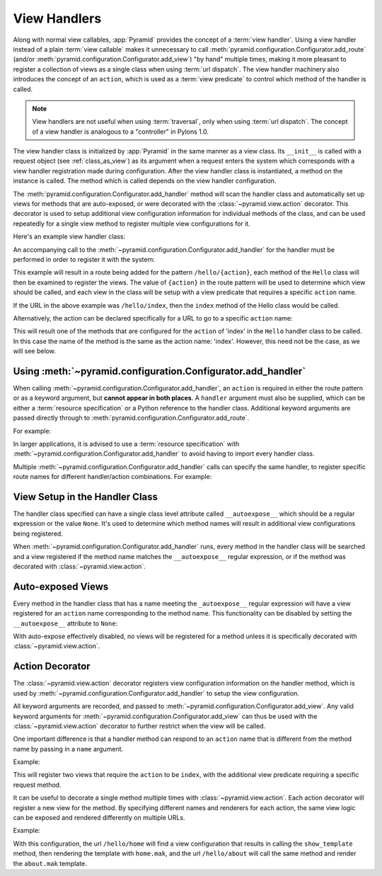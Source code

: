 .. _handlers_chapter:

View Handlers
=============

Along with normal view callables, :app:`Pyramid` provides the concept of a
:term:`view handler`.  Using a view handler instead of a plain :term:`view
callable` makes it unnecessary to call
:meth:`pyramid.configuration.Configurator.add_route` (and/or
:meth:`pyramid.configuration.Configurator.add_view`) "by hand" multiple
times, making it more pleasant to register a collection of views as a single
class when using :term:`url dispatch`.  The view handler machinery also
introduces the concept of an ``action``, which is used as a :term:`view
predicate` to control which method of the handler is called.

.. note:: 

   View handlers are not useful when using :term:`traversal`, only when using
   :term:`url dispatch`.  The concept of a view handler is analogous to a
   "controller" in Pylons 1.0.

The view handler class is initialized by :app:`Pyramid` in the same
manner as a view class.  Its ``__init__`` is called with a request
object (see :ref:`class_as_view`) as its argument when a request enters
the system which corresponds with a view handler registration made
during configuration.  After the view handler class is instantiated, a
method on the instance is called. The method which is called depends on
the view handler configuration.

The :meth:`pyramid.configuration.Configurator.add_handler` method will
scan the handler class and automatically set up views for methods that
are auto-exposed, or were decorated with the
:class:`~pyramid.view.action` decorator. This decorator is used to setup
additional view configuration information for individual methods of the
class, and can be used repeatedly for a single view method to
register multiple view configurations for it.

Here's an example view handler class:

.. code-block:: python
    :linenos:
    
    from pyramid.response import Response
   
    from pyramid.view import action
   
    class Hello(object):
        def __init__(self, request):
            self.request = request
       
        def index(self):
            return Response('Hello world!')

        @action(renderer="mytemplate.mak")
        def bye(self):
            return {}

An accompanying call to the
:meth:`~pyramid.configuration.Configurator.add_handler` for the handler must
be performed in order to register it with the system:

.. code-block:: python
    :linenos:

    config.add_handler('hello', '/hello/{action}', handler=Hello)

This example will result in a route being added for the pattern
``/hello/{action}``, each method of the ``Hello`` class will then be examined
to register the views. The value of ``{action}`` in the route pattern will be
used to determine which view should be called, and each view in the class will
be setup with a view predicate that requires a specific ``action`` name.

If the URL in the above example was ``/hello/index``, then the ``index``
method of the Hello class would be called.

Alternatively, the action can be declared specifically for a URL to go to a
specific ``action`` name:

.. code-block:: python
    :linenos:
    
    config.add_handler('hello_index', '/hello/index', 
                       handler=Hello, action='index')

This will result one of the methods that are configured for the ``action`` of
'index' in the ``Hello`` handler class to be called. In this case the name
of the method is the same as the action name: 'index'. However, this
need not be the case, as we will see below.

Using :meth:`~pyramid.configuration.Configurator.add_handler`
-------------------------------------------------------------

When calling :meth:`~pyramid.configuration.Configurator.add_handler`, an
``action`` is required in either the route pattern or as a keyword argument,
but **cannot appear in both places**. A ``handler`` argument must also be
supplied, which can be either a :term:`resource specification` or a Python
reference to the handler class. Additional keyword arguments are passed
directly through to :meth:`pyramid.configuration.Configurator.add_route`.

For example:

.. code-block:: python
    :linenos:
    
    config.add_handler('hello', '/hello/{action}',
                       handler='mypackage.handlers:MyHandler')

In larger applications, it is advised to use a :term:`resource specification`
with :meth:`~pyramid.configuration.Configurator.add_handler` to avoid having
to import every handler class.

Multiple :meth:`~pyramid.configuration.Configurator.add_handler` calls can
specify the same handler, to register specific route names for different
handler/action combinations. For example:

.. code-block:: python
    :linenos:
    
    config.add_handler('hello_index', '/hello/index', 
                       handler=Hello, action='index')
    config.add_handler('bye_index', '/hello/bye', 
                       handler=Hello, action='bye')


View Setup in the Handler Class
-------------------------------

The handler class specified can have a single class level attribute called
``__autoexpose__`` which should be a regular expression or the value
``None``. It's used to determine which method names will result in additional
view configurations being registered.

When :meth:`~pyramid.configuration.Configurator.add_handler` runs, every
method in the handler class will be searched and a view registered if the
method name matches the ``__autoexpose__`` regular expression, or if the
method was decorated with :class:`~pyramid.view.action`.

Auto-exposed Views
------------------

Every method in the handler class that has a name meeting the
``_autoexpose__`` regular expression will have a view registered for an
``action`` name corresponding to the method name. This functionality can be
disabled by setting the ``__autoexpose__`` attribute to ``None``:

.. code-block:: python
    :linenos:

    from pyramid.view import action
   
    class Hello(object):
        __autoexpose__ = None
        
        def __init__(self, request):
            self.request = request
        
        @action()
        def index(self):
            return Response('Hello world!')

        @action(renderer="mytemplate.mak")
        def bye(self):
            return {}

With auto-expose effectively disabled, no views will be registered for a
method unless it is specifically decorated with :class:`~pyramid.view.action`.

Action Decorator
----------------

The :class:`~pyramid.view.action` decorator registers view configuration
information on the handler method, which is used by
:meth:`~pyramid.configuration.Configurator.add_handler` to setup the view
configuration.

All keyword arguments are recorded, and passed to
:meth:`~pyramid.configuration.Configurator.add_view`. Any valid keyword
arguments for :meth:`~pyramid.configuration.Configurator.add_view` can thus be
used with the :class:`~pyramid.view.action` decorator to further restrict when
the view will be called.

One important difference is that a handler method can respond to an ``action``
name that is different from the method name by passing in a ``name`` argument.

Example:

.. code-block:: python
    :linenos:
    
    from pyramid.view import action
   
    class Hello(object):
        def __init__(self, request):
            self.request = request
        
        @action(name='index', renderer='created.mak', request_method='POST')
        def create(self):
            return {}

        @action(renderer="view_all.mak", request_method='GET')
        def index(self):
            return {}

This will register two views that require the ``action`` to be ``index``, with
the additional view predicate requiring a specific request method.

It can be useful to decorate a single method multiple times with
:class:`~pyramid.view.action`. Each action decorator will register a new view
for the method. By specifying different names and renderers for each action,
the same view logic can be exposed and rendered differently on multiple
URLs.

Example:

.. code-block:: python
    :linenos:
    
    from pyramid.view import action
   
    class Hello(object):
        def __init__(self, request):
            self.request = request
        
        @action(name='home', renderer='home.mak')
        @action(name='about', renderer='about.mak')
        def show_template(self):
            # prep some template vars
            return {}

    # in the config
    config.add_handler('hello', '/hello/{action}', handler=Hello)

With this configuration, the url ``/hello/home`` will find a view configuration
that results in calling the ``show_template`` method, then rendering the
template with ``home.mak``, and the url ``/hello/about`` will call the same
method and render the ``about.mak`` template.
